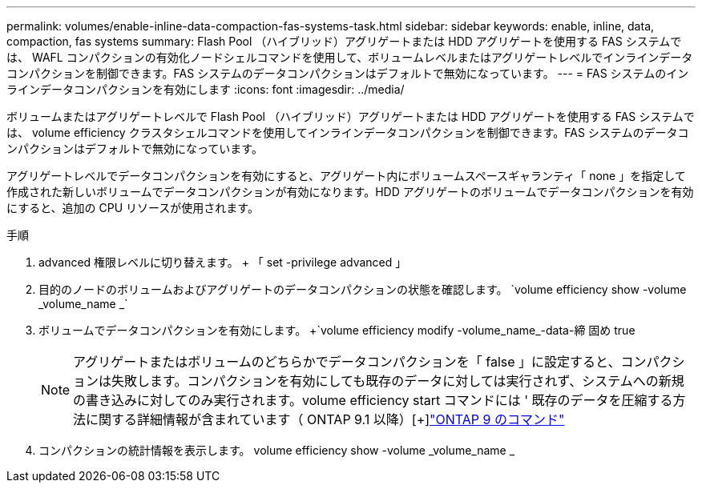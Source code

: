 ---
permalink: volumes/enable-inline-data-compaction-fas-systems-task.html 
sidebar: sidebar 
keywords: enable, inline, data, compaction, fas systems 
summary: Flash Pool （ハイブリッド）アグリゲートまたは HDD アグリゲートを使用する FAS システムでは、 WAFL コンパクションの有効化ノードシェルコマンドを使用して、ボリュームレベルまたはアグリゲートレベルでインラインデータコンパクションを制御できます。FAS システムのデータコンパクションはデフォルトで無効になっています。 
---
= FAS システムのインラインデータコンパクションを有効にします
:icons: font
:imagesdir: ../media/


[role="lead"]
ボリュームまたはアグリゲートレベルで Flash Pool （ハイブリッド）アグリゲートまたは HDD アグリゲートを使用する FAS システムでは、 volume efficiency クラスタシェルコマンドを使用してインラインデータコンパクションを制御できます。FAS システムのデータコンパクションはデフォルトで無効になっています。

アグリゲートレベルでデータコンパクションを有効にすると、アグリゲート内にボリュームスペースギャランティ「 none 」を指定して作成された新しいボリュームでデータコンパクションが有効になります。HDD アグリゲートのボリュームでデータコンパクションを有効にすると、追加の CPU リソースが使用されます。

.手順
. advanced 権限レベルに切り替えます。 + 「 set -privilege advanced 」
. 目的のノードのボリュームおよびアグリゲートのデータコンパクションの状態を確認します。 +`volume efficiency show -volume _volume_name _`+
. ボリュームでデータコンパクションを有効にします。 +`volume efficiency modify -volume_name_-data-締 固め true
+
[NOTE]
====
アグリゲートまたはボリュームのどちらかでデータコンパクションを「 false 」に設定すると、コンパクションは失敗します。コンパクションを有効にしても既存のデータに対しては実行されず、システムへの新規の書き込みに対してのみ実行されます。volume efficiency start コマンドには ' 既存のデータを圧縮する方法に関する詳細情報が含まれています（ ONTAP 9.1 以降）[+]http://docs.netapp.com/ontap-9/topic/com.netapp.doc.dot-cm-cmpr/GUID-5CB10C70-AC11-41C0-8C16-B4D0DF916E9B.html["ONTAP 9 のコマンド"]

====
. コンパクションの統計情報を表示します。 volume efficiency show -volume _volume_name _

